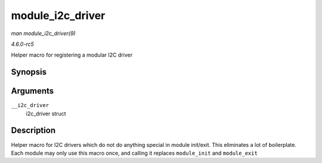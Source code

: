 .. -*- coding: utf-8; mode: rst -*-

.. _API-module-i2c-driver:

=================
module_i2c_driver
=================

*man module_i2c_driver(9)*

*4.6.0-rc5*

Helper macro for registering a modular I2C driver


Synopsis
========

.. c:function:: module_i2c_driver( __i2c_driver )

Arguments
=========

``__i2c_driver``
    i2c_driver struct


Description
===========

Helper macro for I2C drivers which do not do anything special in module
init/exit. This eliminates a lot of boilerplate. Each module may only
use this macro once, and calling it replaces ``module_init`` and
``module_exit``


.. ------------------------------------------------------------------------------
.. This file was automatically converted from DocBook-XML with the dbxml
.. library (https://github.com/return42/sphkerneldoc). The origin XML comes
.. from the linux kernel, refer to:
..
.. * https://github.com/torvalds/linux/tree/master/Documentation/DocBook
.. ------------------------------------------------------------------------------
